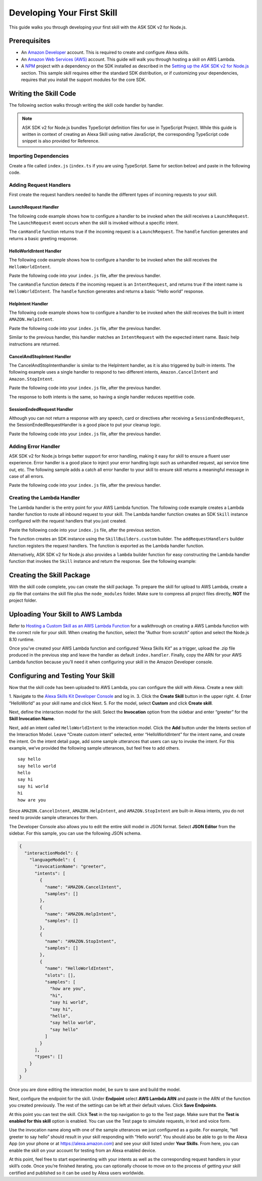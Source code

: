 ***************************
Developing Your First Skill
***************************

This guide walks you through developing your first skill with the ASK SDK v2 for Node.js.

Prerequisites
=============

-  An `Amazon Developer <https://developer.amazon.com/>`_ account. This is required to create and configure Alexa skills.
-  An `Amazon Web Services (AWS) <https://aws.amazon.com/>`_ account. This guide will walk you through hosting a skill on AWS Lambda.
-  A `NPM <https://www.npmjs.com/>`_ project with a dependency on the SDK installed as described in the `Setting up the ASK SDK v2 for Node.js <Setting-Up-The-ASK-SDK.html>`_ section. This sample skill requires either the standard SDK distribution, or if customizing your dependencies, requires that you install the support modules for the core SDK.

Writing the Skill Code
======================

The following section walks through writing the skill code handler by handler.

.. note::

  ASK SDK v2 for Node.js bundles TypeScript definition files for use in TypeScript Project. While this guide is written in context of creating an Alexa Skill using native JavaScript, the corresponding TypeScript code snippet is also provided for Reference.

Importing Dependencies
----------------------

Create a file called ``index.js`` (``index.ts`` if you are using TypeScript. Same for section below) and paste in the following code.

.. tabs::

  .. code-tab:: javascript

    const Alexa = require('ask-sdk-core');

  .. code-tab:: typescript

    import {
      ErrorHandler,
      HandlerInput,
      RequestHandler,
      SkillBuilders,
    } from 'ask-sdk-core';
    import {
      Response,
      SessionEndedRequest,
    } from 'ask-sdk-model';

Adding Request Handlers
-----------------------------

First create the request handlers needed to handle the different types of incoming requests to your skill.

LaunchRequest Handler
^^^^^^^^^^^^^^^^^^^^^

The following code example shows how to configure a handler to be invoked when the skill receives a ``LaunchRequest``. The ``LaunchRequest`` event occurs when the skill is invoked without a specific intent.

.. tabs::

  .. code-tab:: javascript

    const LaunchRequestHandler = {
      canHandle(handlerInput) {
        return handlerInput.requestEnvelope.request.type === 'LaunchRequest';
      },
      handle(handlerInput) {
        const speechText = 'Welcome to the Alexa Skills Kit, you can say hello!';

        return handlerInput.responseBuilder
          .speak(speechText)
          .reprompt(speechText)
          .withSimpleCard('Hello World', speechText)
          .getResponse();
      }
    };

  .. code-tab:: typescript

    import {
      HandlerInput,
      RequestHandler,
    } from 'ask-sdk-core';
    import { Response } from 'ask-sdk-model';

    const LaunchRequestHandler : RequestHandler = {
      canHandle(handlerInput : HandlerInput) : boolean {
        return handlerInput.requestEnvelope.request.type === 'LaunchRequest';
      },
      handle(handlerInput : HandlerInput) : Response {
        const speechText = 'Welcome to the Alexa Skills Kit, you can say hello!';

        return handlerInput.responseBuilder
          .speak(speechText)
          .reprompt(speechText)
          .withSimpleCard('Hello World', speechText)
          .getResponse();
      },
    };

The ``canHandle`` function returns true if the incoming request is a ``LaunchRequest``. The ``handle`` function generates and returns a basic greeting response.

HelloWorldIntent Handler
^^^^^^^^^^^^^^^^^^^^^^^^

The following code example shows how to configure a handler to be invoked when the skill receives the ``HelloWorldIntent``.

Paste the following code into your ``index.js`` file, after the previous handler.

.. tabs::

  .. code-tab:: javascript

    const HelloWorldIntentHandler = {
      canHandle(handlerInput) {
        return handlerInput.requestEnvelope.request.type === 'IntentRequest'
          && handlerInput.requestEnvelope.request.intent.name === 'HelloWorldIntent';
      },
      handle(handlerInput) {
        const speechText = 'Hello World!';

        return handlerInput.responseBuilder
          .speak(speechText)
          .withSimpleCard('Hello World', speechText)
          .getResponse();
      }
    };

  .. code-tab:: typescript

    const HelloWorldIntentHandler : RequestHandler = {
      canHandle(handlerInput : HandlerInput) : boolean {
        return handlerInput.requestEnvelope.request.type === 'IntentRequest'
          && handlerInput.requestEnvelope.request.intent.name === 'HelloWorldIntent';
      },
      handle(handlerInput : HandlerInput) : Response {
        const speechText = 'Hello World!';

        return handlerInput.responseBuilder
          .speak(speechText)
          .withSimpleCard('Hello World', speechText)
          .getResponse();
      },
    };

The ``canHandle`` function detects if the incoming request is an ``IntentRequest``, and returns true if the intent name is ``HelloWorldIntent``. The ``handle`` function generates and returns a basic “Hello world” response.

HelpIntent Handler
^^^^^^^^^^^^^^^^^^

The following code example shows how to configure a handler to be invoked when the skill receives the built in intent ``AMAZON.HelpIntent``.

Paste the following code into your ``index.js`` file, after the previous handler.

.. tabs::

  .. code-tab:: javascript

    const HelpIntentHandler = {
      canHandle(handlerInput) {
        return handlerInput.requestEnvelope.request.type === 'IntentRequest'
          && handlerInput.requestEnvelope.request.intent.name === 'AMAZON.HelpIntent';
      },
      handle(handlerInput) {
        const speechText = 'You can say hello to me!';

        return handlerInput.responseBuilder
          .speak(speechText)
          .reprompt(speechText)
          .withSimpleCard('Hello World', speechText)
          .getResponse();
      }
    };

  .. code-tab:: typescript

    const HelpIntentHandler : RequestHandler = {
      canHandle(handlerInput : HandlerInput) : boolean {
        return handlerInput.requestEnvelope.request.type === 'IntentRequest'
          && handlerInput.requestEnvelope.request.intent.name === 'AMAZON.HelpIntent';
      },
      handle(handlerInput : HandlerInput) : Response {
        const speechText = 'You can say hello to me!';

        return handlerInput.responseBuilder
          .speak(speechText)
          .reprompt(speechText)
          .withSimpleCard('Hello World', speechText)
          .getResponse();
      },
    };

Similar to the previous handler, this handler matches an ``IntentRequest`` with the expected intent name. Basic help instructions are returned.

CancelAndStopIntent Handler
^^^^^^^^^^^^^^^^^^^^^^^^^^^

The CancelAndStopIntenthandler is similar to the HelpIntent handler, as it is also triggered by built-in intents. The following example uses a single handler to respond to two different intents, ``Amazon.CancelIntent`` and ``Amazon.StopIntent``.

Paste the following code into your ``index.js`` file, after the previous handler.

.. tabs::

  .. code-tab:: javascript

    const CancelAndStopIntentHandler = {
      canHandle(handlerInput) {
        return handlerInput.requestEnvelope.request.type === 'IntentRequest'
          && (handlerInput.requestEnvelope.request.intent.name === 'AMAZON.CancelIntent'
            || handlerInput.requestEnvelope.request.intent.name === 'AMAZON.StopIntent');
      },
      handle(handlerInput) {
        const speechText = 'Goodbye!';

        return handlerInput.responseBuilder
          .speak(speechText)
          .withSimpleCard('Hello World', speechText)
          .getResponse();
      }
    };

  .. code-tab:: typescript

    const CancelAndStopIntentHandler : RequestHandler = {
      canHandle(handlerInput : HandlerInput) : boolean {
        return handlerInput.requestEnvelope.request.type === 'IntentRequest'
          && (handlerInput.requestEnvelope.request.intent.name === 'AMAZON.CancelIntent'
            || handlerInput.requestEnvelope.request.intent.name === 'AMAZON.StopIntent');
      },
      handle(handlerInput : HandlerInput) : Response {
        const speechText = 'Goodbye!';

        return handlerInput.responseBuilder
          .speak(speechText)
          .withSimpleCard('Hello World', speechText)
          .getResponse();
      },
    };

The response to both intents is the same, so having a single handler reduces repetitive code.

SessionEndedRequest Handler
^^^^^^^^^^^^^^^^^^^^^^^^^^^

Although you can not return a response with any speech, card or directives after receiving a ``SessionEndedRequest``, the SessionEndedRequestHandler is a good place to put your cleanup logic.

Paste the following code into your ``index.js`` file, after the previous handler.

.. tabs::

  .. code-tab:: javascript

    const SessionEndedRequestHandler = {
      canHandle(handlerInput) {
        return handlerInput.requestEnvelope.request.type === 'SessionEndedRequest';
      },
      handle(handlerInput) {
        //any cleanup logic goes here
        return handlerInput.responseBuilder.getResponse();
      }
    };

  .. code-tab:: typescript

    const SessionEndedRequestHandler : RequestHandler = {
      canHandle(handlerInput : HandlerInput) : boolean {
        return handlerInput.requestEnvelope.request.type === 'SessionEndedRequest';
      },
      handle(handlerInput : HandlerInput) : Response {
        console.log(`Session ended with reason: ${(handlerInput.requestEnvelope.request as SessionEndedRequest).reason}`);

        return handlerInput.responseBuilder.getResponse();
      },
    };


Adding Error Handler
--------------------

ASK SDK v2 for Node.js brings better support for error handling, making it easy for skill to ensure a fluent user experience. Error handler is a good place to inject your error handling logic such as unhandled request, api service time out, etc. The following sample adds a catch all error handler to your skill to ensure skill returns a meaningful message in case of all errors.

Paste the following code into your ``index.js`` file, after the previous handler.

.. tabs::

  .. code-tab:: javascript

    const ErrorHandler = {
      canHandle() {
        return true;
      },
      handle(handlerInput, error) {
        console.log(`Error handled: ${error.message}`);

        return handlerInput.responseBuilder
          .speak('Sorry, I can\'t understand the command. Please say again.')
          .reprompt('Sorry, I can\'t understand the command. Please say again.')
          .getResponse();
      },
    };

  .. code-tab:: typescript

    const ErrorHandler : ErrorHandler = {
      canHandle(handlerInput : HandlerInput, error : Error ) : boolean {
        return true;
      },
      handle(handlerInput : HandlerInput, error : Error) : Response {
        console.log(`Error handled: ${error.message}`);

        return handlerInput.responseBuilder
          .speak('Sorry, I can\'t understand the command. Please say again.')
          .reprompt('Sorry, I can\'t understand the command. Please say again.')
          .getResponse();
      },
    };


Creating the Lambda Handler
---------------------------

The Lambda handler is the entry point for your AWS Lambda function. The following code example creates a Lambda handler function to route all inbound request to your skill. The Lambda handler function creates an SDK ``Skill`` instance configured with the request handlers that you just created.

Paste the following code into your ``index.js`` file, after the previous section.

.. tabs::

  .. code-tab:: javascript

    let skill;

    exports.handler = async function (event, context) {
      console.log(`REQUEST++++${JSON.stringify(event)}`);
      if (!skill) {
        skill = Alexa.SkillBuilders.custom()
          .addRequestHandlers(
            LaunchRequestHandler,
            HelloWorldIntentHandler,
            HelpIntentHandler,
            CancelAndStopIntentHandler,
            SessionEndedRequestHandler,
          )
          .addErrorHandlers(ErrorHandler)
          .create();
      }

      const response = await skill.invoke(event, context);
      console.log(`RESPONSE++++${JSON.stringify(response)}`);

      return response;
    };

  .. code-tab:: typescript

    let skill;

    exports.handler = async (event, context) => {
      console.log(`REQUEST++++${JSON.stringify(event)}`);
      if (!skill) {
        skill = SkillBuilders.custom()
          .addRequestHandlers(
            LaunchRequestHandler,
            HelloWorldIntentHandler,
            HelpIntentHandler,
            CancelAndStopIntentHandler,
            SessionEndedRequestHandler,
          )
          .addErrorHandlers(ErrorHandler)
          .create();
      }

      const response = await skill.invoke(event, context);
      console.log(`RESPONSE++++${JSON.stringify(response)}`);

      return response;
    };

The function creates an SDK instance using the ``SkillBuilders.custom`` builder. The ``addRequestHandlers`` builder function registers the request handlers. The function is exported as the Lambda handler function.

Alternatively, ASK SDK v2 for Node.js also provides a ``lambda`` builder function for easy constructing the Lambda handler function that invokes the ``Skill`` instance and return the response. See the following example:

.. tabs::

  .. code-tab:: javascript

    exports.handler = Alexa.SkillBuilders.custom()
      .addRequestHandlers(
        LaunchRequestHandler,
        HelloWorldIntentHandler,
        HelpIntentHandler,
        CancelAndStopIntentHandler,
        SessionEndedRequestHandler)
      .addErrorHandlers(ErrorHandler)
      .lambda();

  .. code-tab:: typescript

    exports.handler = SkillBuilders.custom();
      .addRequestHandlers(
        LaunchRequestHandler,
        HelloWorldIntentHandler,
        HelpIntentHandler,
        CancelAndStopIntentHandler,
        SessionEndedRequestHandler,
      )
      .addErrorHandlers(ErrorHandler)
      .lambda();

Creating the Skill Package
==========================

With the skill code complete, you can create the skill package. To prepare the skill for upload to AWS Lambda, create a zip file that contains the skill file plus the ``node_modules`` folder. Make sure to compress all project files directly, **NOT** the project folder.

Uploading Your Skill to AWS Lambda
==================================

Refer to `Hosting a Custom Skill as an AWS Lambda Function <https://developer.amazon.com/docs/custom-skills/host-a-custom-skill-as-an-aws-lambda-function.html>`_ for a walkthrough on creating a AWS Lambda function with the correct role for your skill. When creating the function, select the “Author from scratch” option and select the Node.js 8.10 runtime.

Once you’ve created your AWS Lambda function and configured “Alexa Skills Kit” as a trigger, upload the .zip file produced in the previous step and leave the handler as default ``index.handler``. Finally, copy the ARN for your AWS Lambda function because you’ll need it when configuring your skill in the Amazon Developer console.

Configuring and Testing Your Skill
==================================

Now that the skill code has been uploaded to AWS Lambda, you can configure the skill with Alexa. Create a new skill:

1. Navigate to the `Alexa Skills Kit Developer Console <https://developer.amazon.com/alexa/console/ask>`_ and log in.
3. Click the **Create Skill** button in the upper right.
4. Enter “HelloWorld” as your skill name and click Next.
5. For the model, select **Custom** and click **Create skill**.

Next, define the interaction model for the skill. Select the **Invocation** option from the sidebar and enter “greeter” for the **Skill Invocation Name**.

Next, add an intent called ``HelloWorldIntent`` to the interaction model. Click the **Add** button under the Intents section of the Interaction Model. Leave “Create custom intent” selected, enter “HelloWorldIntent” for the intent name, and create the intent. On the intent detail page, add some sample utterances that users can say to invoke the intent. For this example, we’ve provided the following sample utterances, but feel free to add others.

::

   say hello
   say hello world
   hello
   say hi
   say hi world
   hi
   how are you

Since ``AMAZON.CancelIntent``, ``AMAZON.HelpIntent``, and ``AMAZON.StopIntent`` are built-in Alexa intents, you do not need to provide sample utterances for them.

The Developer Console also allows you to edit the entire skill model in JSON format. Select **JSON Editor** from the sidebar. For this sample, you can use the following JSON schema.

.. code:: json

  {
    "interactionModel": {
      "languageModel": {
        "invocationName": "greeter",
        "intents": [
          {
            "name": "AMAZON.CancelIntent",
            "samples": []
          },
          {
            "name": "AMAZON.HelpIntent",
            "samples": []
          },
          {
            "name": "AMAZON.StopIntent",
            "samples": []
          },
          {
            "name": "HelloWorldIntent",
            "slots": [],
            "samples": [
              "how are you",
              "hi",
              "say hi world",
              "say hi",
              "hello",
              "say hello world",
              "say hello"
            ]
          }
        ],
        "types": []
      }
    }
  }

Once you are done editing the interaction model, be sure to save and build the model.

Next, configure the endpoint for the skill. Under **Endpoint** select **AWS Lambda ARN** and paste in the ARN of the function you created previously. The rest of the settings can be left at their default values. Click **Save Endpoints**.

At this point you can test the skill. Click **Test** in the top navigation to go to the Test page. Make sure that the **Test is enabled for this skill** option is enabled. You can use the Test page to simulate requests, in text and voice form.

Use the invocation name along with one of the sample utterances we just configured as a guide. For example, “tell greeter to say hello” should result in your skill responding with “Hello world”. You should also be able to go to the Alexa App (on your phone or at https://alexa.amazon.com) and see your skill listed under **Your Skills**. From here, you can enable the skill on your account for testing from an Alexa enabled device.

At this point, feel free to start experimenting with your intents as well as the corresponding request handlers in your skill’s code. Once you’re finished iterating, you can optionally choose to move on to the process of getting your skill certified and published so it can be used by Alexa users worldwide.
